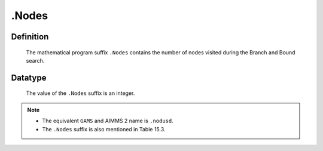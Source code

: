 .. _.Nodes:

.Nodes
======

Definition
----------

    The mathematical program suffix ``.Nodes`` contains the number of nodes
    visited during the Branch and Bound search.

Datatype
--------

    The value of the ``.Nodes`` suffix is an integer.

.. note::

    -  The equivalent ``GAMS`` and AIMMS 2 name is ``.nodusd``.

    -  The ``.Nodes`` suffix is also mentioned in Table 15.3.
